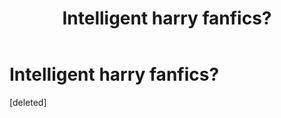 #+TITLE: Intelligent harry fanfics?

* Intelligent harry fanfics?
:PROPERTIES:
:Score: 0
:DateUnix: 1514183936.0
:DateShort: 2017-Dec-25
:END:
[deleted]

